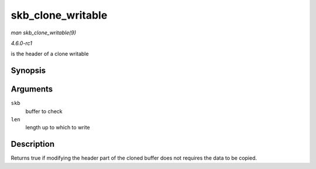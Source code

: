 
.. _API-skb-clone-writable:

==================
skb_clone_writable
==================

*man skb_clone_writable(9)*

*4.6.0-rc1*

is the header of a clone writable


Synopsis
========

.. c:function:: int skb_clone_writable( const struct sk_buff * skb, unsigned int len )

Arguments
=========

``skb``
    buffer to check

``len``
    length up to which to write


Description
===========

Returns true if modifying the header part of the cloned buffer does not requires the data to be copied.

